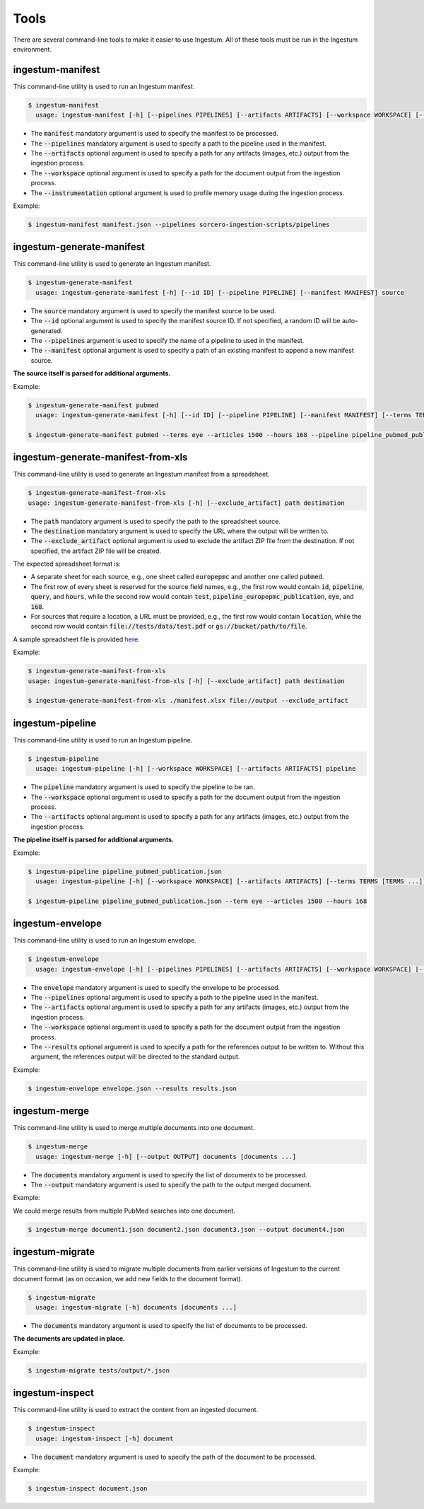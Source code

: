 Tools
=====

There are several command-line tools to make it easier to use Ingestum. All of these tools must be run in the Ingestum environment.

ingestum-manifest
-----------------

This command-line utility is used to run an Ingestum manifest.

.. code-block:: bash

    $ ingestum-manifest
      usage: ingestum-manifest [-h] [--pipelines PIPELINES] [--artifacts ARTIFACTS] [--workspace WORKSPACE] [--instrumentation [{measure-memory}]] manifest

* The :code:`manifest` mandatory argument is used to specify the manifest to be processed.
* The :code:`--pipelines` mandatory argument is used to specify a path to the pipeline used in the manifest.
* The :code:`--artifacts` optional argument is used to specify a path for any artifacts (images, etc.) output from the ingestion process.
* The :code:`--workspace` optional argument is used to specify a path for the document output from the ingestion process.
* The :code:`--instrumentation` optional argument is used to profile memory usage during the ingestion process.

Example:

.. code-block:: bash

    $ ingestum-manifest manifest.json --pipelines sorcero-ingestion-scripts/pipelines

ingestum-generate-manifest
--------------------------

This command-line utility is used to generate an Ingestum manifest.

.. code-block:: bash

    $ ingestum-generate-manifest
      usage: ingestum-generate-manifest [-h] [--id ID] [--pipeline PIPELINE] [--manifest MANIFEST] source

* The :code:`source` mandatory argument is used to specify the manifest source to be used.
* The :code:`--id` optional argument is used to specify the manifest source ID. If not specified, a random ID will be auto-generated.
* The :code:`--pipelines` argument is used to specify the name of a pipeline to used in the manifest.
* The :code:`--manifest` optional argument is used to specify a path of an existing manifest to append a new manifest source.

**The source itself is parsed for additional arguments.**

Example:

.. code-block:: bash

    $ ingestum-generate-manifest pubmed
      usage: ingestum-generate-manifest [-h] [--id ID] [--pipeline PIPELINE] [--manifest MANIFEST] [--terms TERMS [TERMS ...]] --articles ARTICLES [--hours HOURS] [--from_date FROM_DATE] [--to_date TO_DATE] source

    $ ingestum-generate-manifest pubmed --terms eye --articles 1500 --hours 168 --pipeline pipeline_pubmed_publication --id test_eye_query

ingestum-generate-manifest-from-xls
-----------------------------------

This command-line utility is used to generate an Ingestum manifest from a spreadsheet.

.. code-block:: bash

    $ ingestum-generate-manifest-from-xls
    usage: ingestum-generate-manifest-from-xls [-h] [--exclude_artifact] path destination

* The :code:`path` mandatory argument is used to specify the path to the spreadsheet source.
* The :code:`destination` mandatory argument is used to specify the URL where the output will be written to.
* The :code:`--exclude_artifact` optional argument is used to exclude the artifact ZIP file from the destination. If not specified, the artifact ZIP file will be created.

The expected spreadsheet format is:

* A separate sheet for each source, e.g., one sheet called :code:`europepmc` and another one called :code:`pubmed`.
* The first row of every sheet is reserved for the source field names, e.g., the first row would contain :code:`id`, :code:`pipeline`, :code:`query`, and :code:`hours`, while the second row would contain :code:`test`, :code:`pipeline_europepmc_publication`, :code:`eye`, and :code:`168`.
* For sources that require a location, a URL must be provided, e.g., the first row would contain :code:`location`, while the second row would contain :code:`file://tests/data/test.pdf` or :code:`gs://bucket/path/to/file`.

A sample spreadsheet file is provided `here <https://gitlab.com/sorcero/community/ingestum/-/tree/master/tests/data/manifest.xlsx>`_.

Example:

.. code-block:: bash

    $ ingestum-generate-manifest-from-xls
    usage: ingestum-generate-manifest-from-xls [-h] [--exclude_artifact] path destination

    $ ingestum-generate-manifest-from-xls ./manifest.xlsx file://output --exclude_artifact

ingestum-pipeline
-----------------

This command-line utility is used to run an Ingestum pipeline.

.. code-block:: bash

    $ ingestum-pipeline
      usage: ingestum-pipeline [-h] [--workspace WORKSPACE] [--artifacts ARTIFACTS] pipeline

* The :code:`pipeline` mandatory argument is used to specify the pipeline to be ran.
* The :code:`--workspace` optional argument is used to specify a path for the document output from the ingestion process.
* The :code:`--artifacts` optional argument is used to specify a path for any artifacts (images, etc.) output from the ingestion process.

**The pipeline itself is parsed for additional arguments.**

Example:

.. code-block:: bash

    $ ingestum-pipeline pipeline_pubmed_publication.json 
      usage: ingestum-pipeline [-h] [--workspace WORKSPACE] [--artifacts ARTIFACTS] [--terms TERMS [TERMS ...]] --articles ARTICLES [--hours HOURS] [--from_date FROM_DATE] [--to_date TO_DATE] [--full_text] pipeline

    $ ingestum-pipeline pipeline_pubmed_publication.json --term eye --articles 1500 --hours 168

ingestum-envelope
-----------------

This command-line utility is used to run an Ingestum envelope.

.. code-block:: bash

    $ ingestum-envelope
      usage: ingestum-envelope [-h] [--pipelines PIPELINES] [--artifacts ARTIFACTS] [--workspace WORKSPACE] [--results RESULTS] envelope

* The :code:`envelope` mandatory argument is used to specify the envelope to be processed.
* The :code:`--pipelines` optional argument is used to specify a path to the pipeline used in the manifest.
* The :code:`--artifacts` optional argument is used to specify a path for any artifacts (images, etc.) output from the ingestion process.
* The :code:`--workspace` optional argument is used to specify a path for the document output from the ingestion process.
* The :code:`--results` optional argument is used to specify a path for the references output to be written to. Without this argument, the references output will be directed to the standard output.

Example:

.. code-block:: bash

    $ ingestum-envelope envelope.json --results results.json

ingestum-merge
--------------

This command-line utility is used to merge multiple documents into one document.

.. code-block:: bash

    $ ingestum-merge
      usage: ingestum-merge [-h] [--output OUTPUT] documents [documents ...]

* The :code:`documents` mandatory argument is used to specify the list of documents to be processed.
* The :code:`--output` mandatory argument is used to specify the path to the output merged document.

Example:

We could merge results from multiple PubMed searches into one document.

.. code-block:: bash

    $ ingestum-merge document1.json document2.json document3.json --output document4.json

ingestum-migrate
----------------

This command-line utility is used to migrate multiple documents from earlier versions of Ingestum to the current document format (as on occasion, we add new fields to the document format).

.. code-block:: bash

    $ ingestum-migrate
      usage: ingestum-migrate [-h] documents [documents ...]

* The :code:`documents` mandatory argument is used to specify the list of documents to be processed.

**The documents are updated in place.**

Example:

.. code-block:: bash

    $ ingestum-migrate tests/output/*.json

ingestum-inspect
----------------

This command-line utility is used to extract the content from an ingested document.

.. code-block:: bash

    $ ingestum-inspect
      usage: ingestum-inspect [-h] document

* The :code:`document` mandatory argument is used to specify the path of the document to be processed.

Example:

.. code-block:: bash

    $ ingestum-inspect document.json


